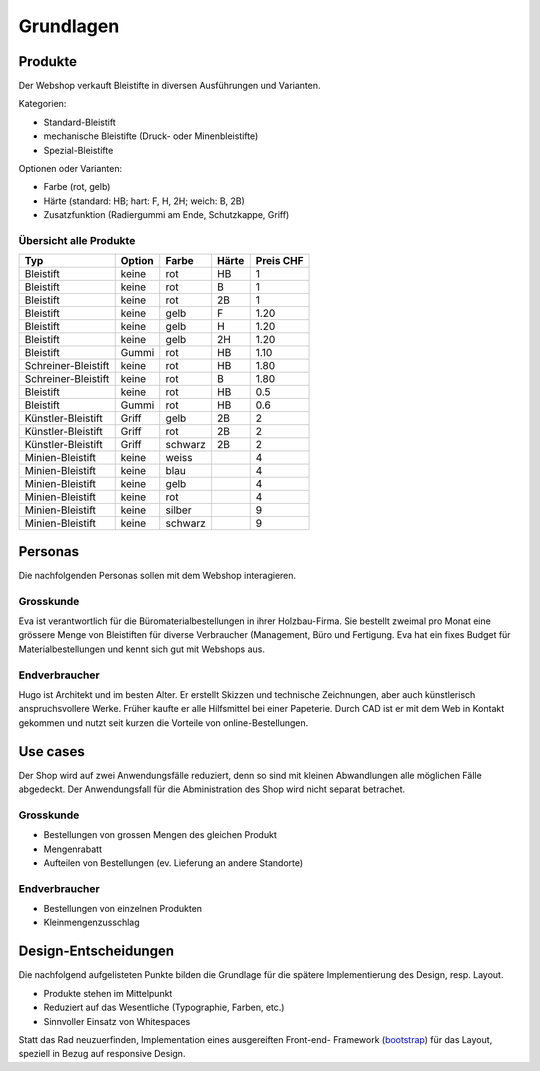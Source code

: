 .. 

Grundlagen
==========

Produkte
--------
Der Webshop verkauft Bleistifte in diversen Ausführungen und Varianten.

Kategorien:

- Standard-Bleistift
- mechanische Bleistifte (Druck- oder Minenbleistifte)
- Spezial-Bleistifte

Optionen oder Varianten:

- Farbe (rot, gelb)
- Härte (standard: HB; hart: F, H, 2H; weich: B, 2B)
- Zusatzfunktion (Radiergummi am Ende, Schutzkappe, Griff) 


Übersicht alle Produkte
^^^^^^^^^^^^^^^^^^^^^^^

+------------------------+------------+----------+----------+------------+
| Typ                    | Option     | Farbe    | Härte    | Preis CHF  |
+========================+============+==========+==========+============+
| Bleistift              | keine      | rot      | HB       | 1          |
+------------------------+------------+----------+----------+------------+
| Bleistift              | keine      | rot      | B        | 1          |
+------------------------+------------+----------+----------+------------+
| Bleistift              | keine      | rot      | 2B       | 1          |
+------------------------+------------+----------+----------+------------+
| Bleistift              | keine      | gelb     | F        | 1.20       |
+------------------------+------------+----------+----------+------------+
| Bleistift              | keine      | gelb     | H        | 1.20       |
+------------------------+------------+----------+----------+------------+
| Bleistift              | keine      | gelb     | 2H       | 1.20       |
+------------------------+------------+----------+----------+------------+
| Bleistift              | Gummi      | rot      | HB       | 1.10       |
+------------------------+------------+----------+----------+------------+
| Schreiner-Bleistift    | keine      | rot      | HB       | 1.80       |
+------------------------+------------+----------+----------+------------+
| Schreiner-Bleistift    | keine      | rot      | B        | 1.80       |
+------------------------+------------+----------+----------+------------+
| Bleistift              | keine      | rot      | HB       | 0.5        |
+------------------------+------------+----------+----------+------------+
| Bleistift              | Gummi      | rot      | HB       | 0.6        |
+------------------------+------------+----------+----------+------------+
| Künstler-Bleistift     | Griff      | gelb     | 2B       | 2          |
+------------------------+------------+----------+----------+------------+
| Künstler-Bleistift     | Griff      | rot      | 2B       | 2          |
+------------------------+------------+----------+----------+------------+
| Künstler-Bleistift     | Griff      | schwarz  | 2B       | 2          |
+------------------------+------------+----------+----------+------------+
| Minien-Bleistift       | keine      | weiss    |          | 4          |
+------------------------+------------+----------+----------+------------+
| Minien-Bleistift       | keine      | blau     |          | 4          |
+------------------------+------------+----------+----------+------------+
| Minien-Bleistift       | keine      | gelb     |          | 4          |
+------------------------+------------+----------+----------+------------+
| Minien-Bleistift       | keine      | rot      |          | 4          |
+------------------------+------------+----------+----------+------------+
| Minien-Bleistift       | keine      | silber   |          | 9          |
+------------------------+------------+----------+----------+------------+
| Minien-Bleistift       | keine      | schwarz  |          | 9          |
+------------------------+------------+----------+----------+------------+

Personas
--------
Die nachfolgenden Personas sollen mit dem Webshop interagieren.

Grosskunde
^^^^^^^^^^
Eva ist verantwortlich für die Büromaterialbestellungen in ihrer Holzbau-Firma.
Sie bestellt zweimal pro Monat eine grössere Menge von Bleistiften für diverse
Verbraucher (Management, Büro und Fertigung. Eva hat ein fixes Budget für 
Materialbestellungen und kennt sich gut mit Webshops aus.

Endverbraucher
^^^^^^^^^^^^^^
Hugo ist Architekt und im besten Alter. Er erstellt Skizzen und technische
Zeichnungen, aber auch künstlerisch anspruchsvollere Werke. Früher kaufte er
alle Hilfsmittel bei einer Papeterie. Durch CAD ist er mit dem Web in Kontakt
gekommen und nutzt seit kurzen die Vorteile von online-Bestellungen.

Use cases
---------
Der Shop wird auf zwei Anwendungsfälle reduziert, denn so sind mit kleinen 
Abwandlungen alle möglichen Fälle abgedeckt. Der Anwendungsfall für die
Abministration des Shop wird nicht separat betrachet. 

Grosskunde
^^^^^^^^^^
- Bestellungen von grossen Mengen des gleichen Produkt
- Mengenrabatt
- Aufteilen von Bestellungen (ev. Lieferung an andere Standorte)

Endverbraucher
^^^^^^^^^^^^^^
- Bestellungen von einzelnen Produkten
- Kleinmengenzusschlag

Design-Entscheidungen
---------------------
Die nachfolgend aufgelisteten Punkte bilden die Grundlage für die spätere
Implementierung des Design, resp. Layout.

- Produkte stehen im Mittelpunkt 
- Reduziert auf das Wesentliche (Typographie, Farben, etc.)
- Sinnvoller Einsatz von Whitespaces

Statt das Rad neuzuerfinden, Implementation eines ausgereiften Front-end-
Framework (`bootstrap`_) für das Layout, speziell in Bezug auf responsive Design.

.. _bootstrap: http://getbootstrap.com/

